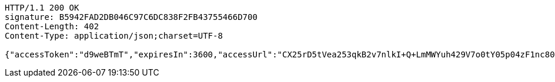 [source,http,options="nowrap"]
----
HTTP/1.1 200 OK
signature: B5942FAD2DB046C97C6DC838F2FB43755466D700
Content-Length: 402
Content-Type: application/json;charset=UTF-8

{"accessToken":"d9weBTmT","expiresIn":3600,"accessUrl":"CX25rD5tVea253qkB2v7nlkI+Q+LmMWYuh429V7o0tY05p04zF1nc80pZ8BpenUBl5ytyAN0YXpVYa5VeAruHvUYssQFgaidhnU4qLI9BatesOgXeZbQmVa691JQ9W2FEmXDMo3HtvtmuIroUGfQLoOsWrjBGhzXVNeQaL+q9KK4y4fmTjMKSsoLLqPLvf9mlP8bdLF42NEj9VL/OqBaHFrG0ZyIAGT9wrgs5eWMYtU8XVuZ/XLwMD0Au/ztmYm7jl1pjEwP/oPUeOdfJ4QExqvAjzdAN7TeEMor9NgHwE+x8W65ZjWhGAsHACIORG346LOzWy53FKRYileLb4qCRA=="}
----